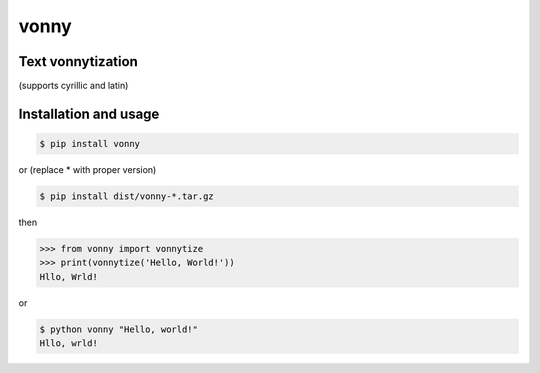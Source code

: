 #####
vonny
#####
Text vonnytization
------------------
(supports cyrillic and latin)

.. image:: https://github.com/EugeneDanini/vonny/raw/master/vonny.jpg
    :alt: Vonny

Installation and usage
----------------------


.. code-block:: bash

    $ pip install vonny

or (replace * with proper version)

.. code-block:: bash

    $ pip install dist/vonny-*.tar.gz


then

.. code-block:: python

    >>> from vonny import vonnytize
    >>> print(vonnytize('Hello, World!'))
    Hllo, Wrld!


or

.. code-block:: bash

    $ python vonny "Hello, world!"
    Hllo, wrld!